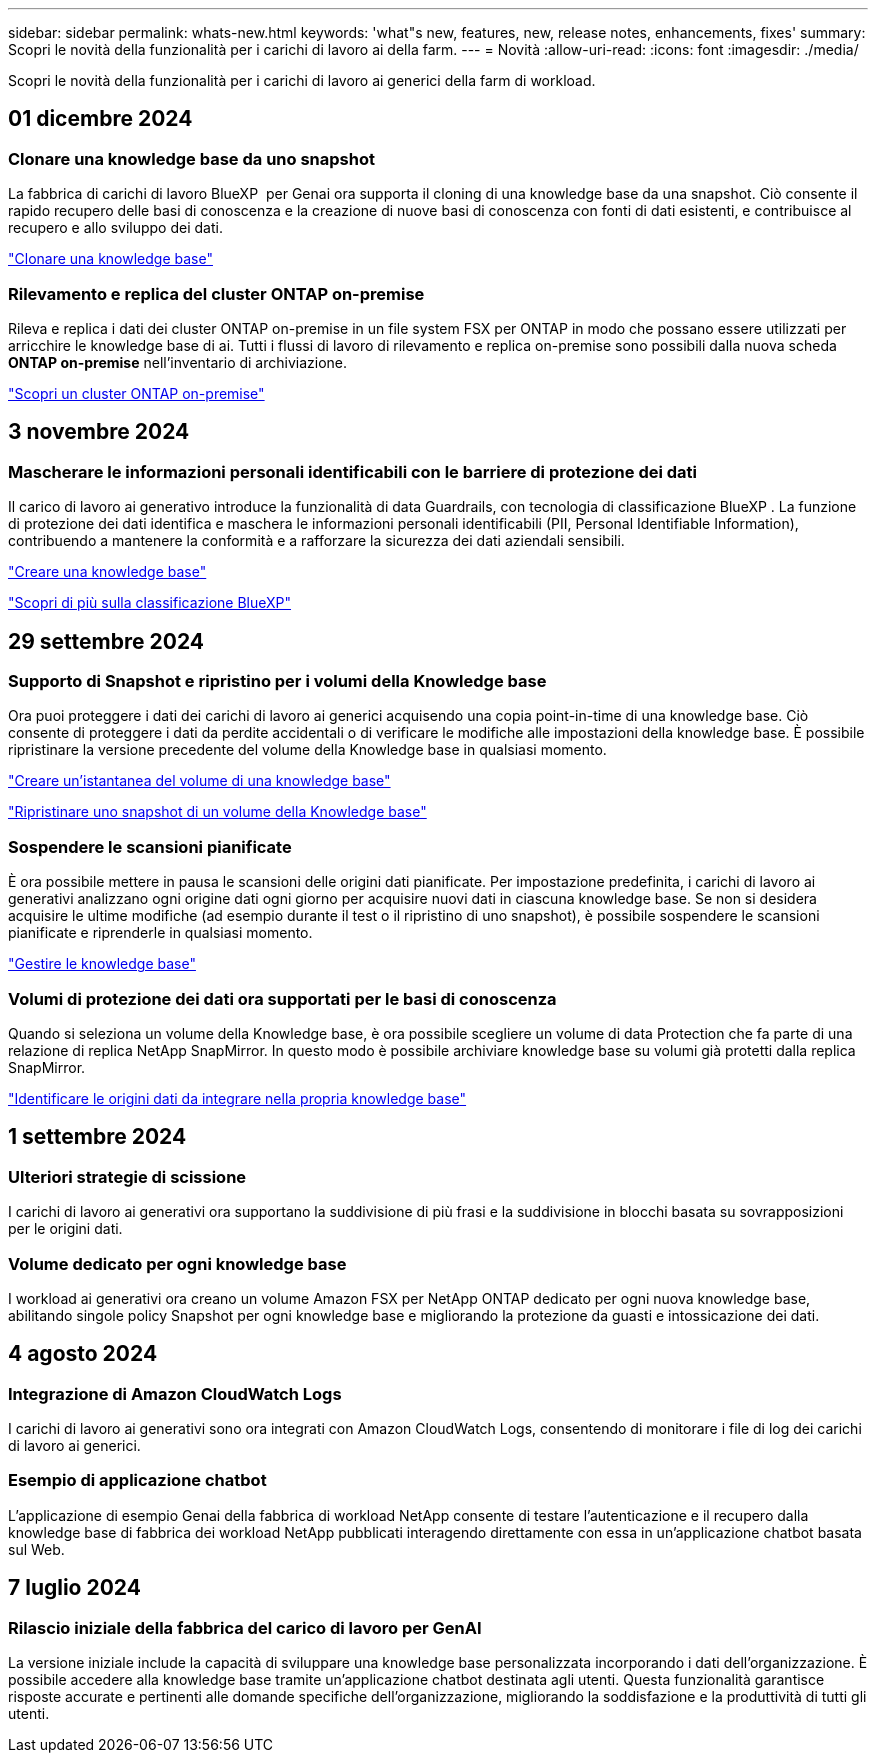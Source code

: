 ---
sidebar: sidebar 
permalink: whats-new.html 
keywords: 'what"s new, features, new, release notes, enhancements, fixes' 
summary: Scopri le novità della funzionalità per i carichi di lavoro ai della farm. 
---
= Novità
:allow-uri-read: 
:icons: font
:imagesdir: ./media/


[role="lead"]
Scopri le novità della funzionalità per i carichi di lavoro ai generici della farm di workload.



== 01 dicembre 2024



=== Clonare una knowledge base da uno snapshot

La fabbrica di carichi di lavoro BlueXP  per Genai ora supporta il cloning di una knowledge base da una snapshot. Ciò consente il rapido recupero delle basi di conoscenza e la creazione di nuove basi di conoscenza con fonti di dati esistenti, e contribuisce al recupero e allo sviluppo dei dati.

link:https://docs.netapp.com/us-en/workload-genai/manage-knowledgebase.html#clone-a-knowledge-base["Clonare una knowledge base"]



=== Rilevamento e replica del cluster ONTAP on-premise

Rileva e replica i dati dei cluster ONTAP on-premise in un file system FSX per ONTAP in modo che possano essere utilizzati per arricchire le knowledge base di ai. Tutti i flussi di lavoro di rilevamento e replica on-premise sono possibili dalla nuova scheda *ONTAP on-premise* nell'inventario di archiviazione.

link:https://docs.netapp.com/us-en/workload-fsx-ontap/use-onprem-data.html["Scopri un cluster ONTAP on-premise"]



== 3 novembre 2024



=== Mascherare le informazioni personali identificabili con le barriere di protezione dei dati

Il carico di lavoro ai generativo introduce la funzionalità di data Guardrails, con tecnologia di classificazione BlueXP . La funzione di protezione dei dati identifica e maschera le informazioni personali identificabili (PII, Personal Identifiable Information), contribuendo a mantenere la conformità e a rafforzare la sicurezza dei dati aziendali sensibili.

link:https://docs.netapp.com/us-en/workload-genai/create-knowledgebase.html#create-and-configure-the-knowledge-base["Creare una knowledge base"]

link:https://docs.netapp.com/us-en/bluexp-classification/concept-cloud-compliance.html["Scopri di più sulla classificazione BlueXP"^]



== 29 settembre 2024



=== Supporto di Snapshot e ripristino per i volumi della Knowledge base

Ora puoi proteggere i dati dei carichi di lavoro ai generici acquisendo una copia point-in-time di una knowledge base. Ciò consente di proteggere i dati da perdite accidentali o di verificare le modifiche alle impostazioni della knowledge base. È possibile ripristinare la versione precedente del volume della Knowledge base in qualsiasi momento.

https://docs.netapp.com/us-en/workload-genai/manage-knowledgebase.html#take-a-snapshot-of-a-knowledge-base-volume["Creare un'istantanea del volume di una knowledge base"]

https://review.docs.netapp.com/us-en/workload-genai_29-sept-24-release/manage-knowledgebase.html#restore-a-snapshot-of-a-knowledge-base-volume["Ripristinare uno snapshot di un volume della Knowledge base"]



=== Sospendere le scansioni pianificate

È ora possibile mettere in pausa le scansioni delle origini dati pianificate. Per impostazione predefinita, i carichi di lavoro ai generativi analizzano ogni origine dati ogni giorno per acquisire nuovi dati in ciascuna knowledge base. Se non si desidera acquisire le ultime modifiche (ad esempio durante il test o il ripristino di uno snapshot), è possibile sospendere le scansioni pianificate e riprenderle in qualsiasi momento.

https://docs.netapp.com/us-en/workload-genai/manage-knowledgebase.html["Gestire le knowledge base"]



=== Volumi di protezione dei dati ora supportati per le basi di conoscenza

Quando si seleziona un volume della Knowledge base, è ora possibile scegliere un volume di data Protection che fa parte di una relazione di replica NetApp SnapMirror. In questo modo è possibile archiviare knowledge base su volumi già protetti dalla replica SnapMirror.

https://docs.netapp.com/us-en/workload-genai/identify-data-sources.html["Identificare le origini dati da integrare nella propria knowledge base"]



== 1 settembre 2024



=== Ulteriori strategie di scissione

I carichi di lavoro ai generativi ora supportano la suddivisione di più frasi e la suddivisione in blocchi basata su sovrapposizioni per le origini dati.



=== Volume dedicato per ogni knowledge base

I workload ai generativi ora creano un volume Amazon FSX per NetApp ONTAP dedicato per ogni nuova knowledge base, abilitando singole policy Snapshot per ogni knowledge base e migliorando la protezione da guasti e intossicazione dei dati.



== 4 agosto 2024



=== Integrazione di Amazon CloudWatch Logs

I carichi di lavoro ai generativi sono ora integrati con Amazon CloudWatch Logs, consentendo di monitorare i file di log dei carichi di lavoro ai generici.



=== Esempio di applicazione chatbot

L'applicazione di esempio Genai della fabbrica di workload NetApp consente di testare l'autenticazione e il recupero dalla knowledge base di fabbrica dei workload NetApp pubblicati interagendo direttamente con essa in un'applicazione chatbot basata sul Web.



== 7 luglio 2024



=== Rilascio iniziale della fabbrica del carico di lavoro per GenAI

La versione iniziale include la capacità di sviluppare una knowledge base personalizzata incorporando i dati dell'organizzazione. È possibile accedere alla knowledge base tramite un'applicazione chatbot destinata agli utenti. Questa funzionalità garantisce risposte accurate e pertinenti alle domande specifiche dell'organizzazione, migliorando la soddisfazione e la produttività di tutti gli utenti.

